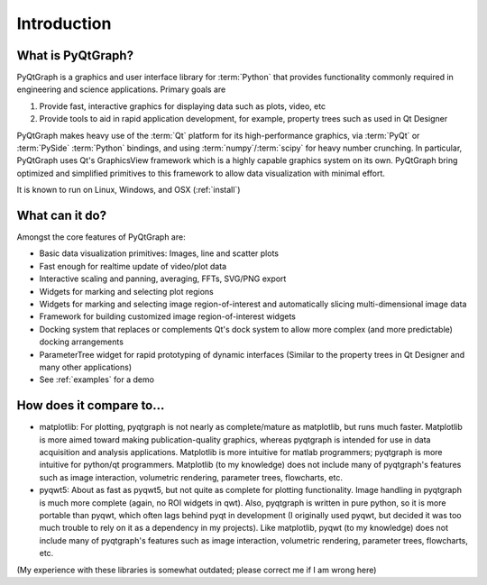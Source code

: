 Introduction
============



What is PyQtGraph?
------------------

PyQtGraph is a graphics and user interface library for :term:`Python` that provides functionality commonly required in engineering and science applications.
Primary goals are 

#. Provide fast, interactive graphics for displaying data such as plots, video, etc 
#. Provide tools to aid in rapid application development, for example, property trees such as used in Qt Designer

PyQtGraph makes heavy use of the :term:`Qt` platform for its high-performance graphics, via :term:`PyQt` or :term:`PySide` :term:`Python` bindings, and using :term:`numpy`/:term:`scipy` for heavy number crunching. In particular, PyQtGraph uses Qt's GraphicsView framework which is a highly capable graphics system on its own. PyQtGraph bring optimized and simplified primitives to this framework to allow data visualization with minimal effort. 

It is known to run on Linux, Windows, and OSX (:ref:`install`)


What can it do?
---------------

Amongst the core features of PyQtGraph are:

* Basic data visualization primitives: Images, line and scatter plots
* Fast enough for realtime update of video/plot data
* Interactive scaling and panning, averaging, FFTs, SVG/PNG export
* Widgets for marking and selecting plot regions
* Widgets for marking and selecting image region-of-interest and automatically slicing multi-dimensional image data
* Framework for building customized image region-of-interest widgets
* Docking system that replaces or complements Qt's dock system to allow more complex (and more predictable) docking arrangements
* ParameterTree widget for rapid prototyping of dynamic interfaces (Similar to the property trees in Qt Designer and many other applications)
* See :ref:`examples` for a demo


How does it compare to...
-------------------------

* matplotlib: For plotting, pyqtgraph is not nearly as complete/mature as matplotlib, but runs much faster. Matplotlib is more aimed toward making publication-quality graphics, whereas pyqtgraph is intended for use in data acquisition and analysis applications. Matplotlib is more intuitive for matlab programmers; pyqtgraph is more intuitive for python/qt programmers. Matplotlib (to my knowledge) does not include many of pyqtgraph's features such as image interaction, volumetric rendering, parameter trees, flowcharts, etc.

* pyqwt5: About as fast as pyqwt5, but not quite as complete for plotting functionality. Image handling in pyqtgraph is much more complete (again, no ROI widgets in qwt). Also, pyqtgraph is written in pure python, so it is more portable than pyqwt, which often lags behind pyqt in development (I originally used pyqwt, but decided it was too much trouble to rely on it as a dependency in my projects). Like matplotlib, pyqwt (to my knowledge) does not include many of pyqtgraph's features such as image interaction, volumetric rendering, parameter trees, flowcharts, etc.

(My experience with these libraries is somewhat outdated; please correct me if I am wrong here)
